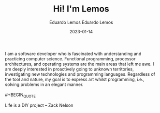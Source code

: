#+HUGO_BASE_DIR: ../
#+HUGO_SECTION: home

#+DATE: 2023-01-03
#+AUTHOR: Eduardo Lemos

#+title: Hi! I'm Lemos

#+date: 2023-01-14
#+author: Eduardo Lemos

I am a software developer who is fascinated with understanding and practicing computer science.
Functional programming, processor architectures, and operating systems are the main areas that left me awe.
I am deeply interested in proactively going to unknown territories, investigating new technologies and programming languages.
Regardless of the tool and nature, my goal is to express art whilst programming, i.e., solving problems in an elegant manner.
\\
\\
 #+BEGIN_QUOTE
 
 Life is a DIY project -- Zack Nelson
 
 #+END_QUOTE
